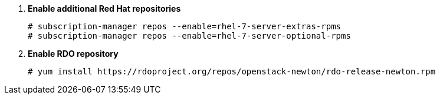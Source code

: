 . *Enable additional Red Hat repositories*
+
====

[source]
----
# subscription-manager repos --enable=rhel-7-server-extras-rpms
# subscription-manager repos --enable=rhel-7-server-optional-rpms
----
====

. *Enable RDO repository*
+
====

[source]
----
# yum install https://rdoproject.org/repos/openstack-newton/rdo-release-newton.rpm
----
====
